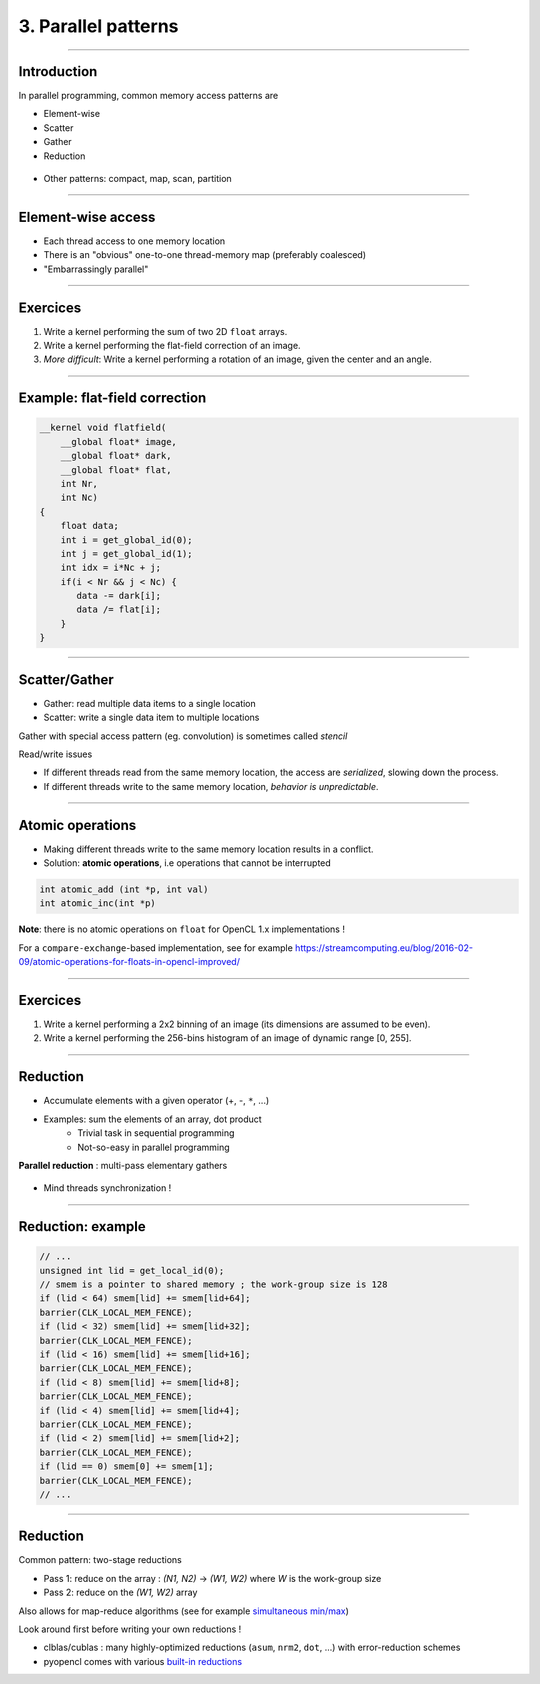.. raw:: html

   <!-- Patch landslide slides background color --!>
   <style type="text/css">
   div.slide {
       background: #fff;
   }
   </style>


3. Parallel patterns
=====================

----


Introduction
-------------

In parallel programming, common memory access patterns are

* Element-wise
* Scatter
* Gather
* Reduction


.. figure:: ../images/accesspatterns.png
   :align: center
   :width: 400
   

* Other patterns: compact, map, scan, partition

.. notes: compact/expand ; map/reduce ; scan (eg. cumsum)
.. notes: https://stanford-cs193g-sp2010.googlecode.com/svn/trunk/lectures/lecture_6/parallel_patterns_1.pdf
.. notes: http://www.cs.nyu.edu/courses/fall10/G22.2945-001/slides/lect10.pdf
.. notes: https://people.cs.uct.ac.za/~jgain/lectures/Algorithms.pdf


----

Element-wise access
--------------------

* Each thread access to one memory location
* There is an "obvious" one-to-one thread-memory map (preferably coalesced)
* "Embarrassingly parallel"

----

Exercices
----------

1) Write a kernel performing the sum of two 2D ``float`` arrays.

2) Write a kernel performing the flat-field correction of an image.

3) *More difficult*: Write a kernel performing a rotation of an image, given the center and an angle.

----

Example: flat-field correction
-------------------------------

.. code-block:: C

    __kernel void flatfield(
        __global float* image, 
        __global float* dark,
        __global float* flat, 
        int Nr, 
        int Nc)
    {
    	float data;
    	int i = get_global_id(0);
        int j = get_global_id(1);
        int idx = i*Nc + j;
    	if(i < Nr && j < Nc) {
    	   data -= dark[i];
    	   data /= flat[i];
    	}
    }


----

Scatter/Gather 
---------------

* Gather: read multiple data items to a single location 
* Scatter: write a single data item to multiple locations 

Gather with special access pattern (eg. convolution) is sometimes called *stencil*

Read/write issues

* If different threads read from the same memory location, the access are *serialized*, slowing down the process.
* If different threads write to the same memory location, *behavior is unpredictable*. 

----

Atomic operations
------------------

* Making different threads write to the same memory location results in a conflict.
* Solution: **atomic operations**, i.e operations that cannot be interrupted

.. code-block:: C
    
    int atomic_add (int *p, int val)
    int atomic_inc(int *p)
    

**Note**: there is no atomic operations on ``float`` for OpenCL 1.x implementations !

For a ``compare-exchange``-based implementation, see for example `<https://streamcomputing.eu/blog/2016-02-09/atomic-operations-for-floats-in-opencl-improved/>`_


----

Exercices
----------

1) Write a kernel performing a 2x2 binning of an image (its dimensions are assumed to be even).

2) Write a kernel performing the 256-bins histogram of an image of dynamic range [0, 255].


----


Reduction
----------

* Accumulate elements with a given operator (+, -, ``*``, ...)
* Examples: sum the elements of an array, dot product
    * Trivial task in sequential programming
    * Not-so-easy in parallel programming


**Parallel reduction** : multi-pass elementary gathers

.. figure:: ../images/reduce1.png
   :align: center
   :width: 400
   
* Mind threads synchronization !

----

Reduction: example
-------------------

.. code-block:: C

    // ... 
    unsigned int lid = get_local_id(0);
    // smem is a pointer to shared memory ; the work-group size is 128
    if (lid < 64) smem[lid] += smem[lid+64];
    barrier(CLK_LOCAL_MEM_FENCE);
    if (lid < 32) smem[lid] += smem[lid+32];
    barrier(CLK_LOCAL_MEM_FENCE);
    if (lid < 16) smem[lid] += smem[lid+16];
    barrier(CLK_LOCAL_MEM_FENCE);
    if (lid < 8) smem[lid] += smem[lid+8];
    barrier(CLK_LOCAL_MEM_FENCE);
    if (lid < 4) smem[lid] += smem[lid+4];
    barrier(CLK_LOCAL_MEM_FENCE);
    if (lid < 2) smem[lid] += smem[lid+2];
    barrier(CLK_LOCAL_MEM_FENCE);
    if (lid == 0) smem[0] += smem[1];
    barrier(CLK_LOCAL_MEM_FENCE);
    // ...
    

----
    
Reduction
----------

Common pattern: two-stage reductions

* Pass 1: reduce on the array : *(N1, N2)* -> *(W1, W2)* where *W* is the work-group size
* Pass 2: reduce on the *(W1, W2)* array

Also allows for map-reduce algorithms (see for example `simultaneous min/max <https://github.com/kif/sift_pyocl/blob/master/openCL/reductions.cl>`_)

Look around first before writing your own reductions !

* clblas/cublas : many highly-optimized reductions (``asum``, ``nrm2``, ``dot``, ...) with error-reduction schemes
* pyopencl comes with various `built-in reductions <https://documen.tician.de/pyopencl/algorithm.html#module-pyopencl.reduction>`_








